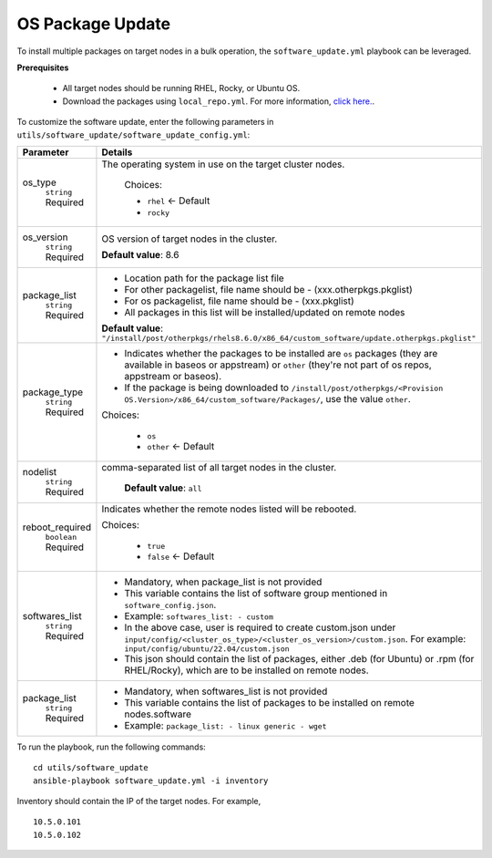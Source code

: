 OS Package Update
++++++++++++++++++

To install multiple packages on target nodes in a bulk operation, the ``software_update.yml`` playbook can be leveraged.

**Prerequisites**

    * All target nodes should be running RHEL, Rocky, or Ubuntu OS.
    * Download the packages using ``local_repo.yml``. For more information, `click here. <../../LocalRepo/index.html>`_.


To customize the software update, enter the following parameters in ``utils/software_update/software_update_config.yml``:

+------------------+----------------------------------------------------------------------------------------------------------------------------------------------------------------------------------------------+
| Parameter        | Details                                                                                                                                                                                      |
+==================+==============================================================================================================================================================================================+
| os_type          | The operating system in use on the target cluster nodes.                                                                                                                                     |
|      ``string``  |                                                                                                                                                                                              |
|      Required    |      Choices:                                                                                                                                                                                |
|                  |                                                                                                                                                                                              |
|                  |      * ``rhel``    <- Default                                                                                                                                                                |
|                  |                                                                                                                                                                                              |
|                  |      * ``rocky``                                                                                                                                                                             |
+------------------+----------------------------------------------------------------------------------------------------------------------------------------------------------------------------------------------+
| os_version       | OS version of target nodes in the cluster.                                                                                                                                                   |
|      ``string``  |                                                                                                                                                                                              |
|      Required    | **Default value**: 8.6                                                                                                                                                                       |
+------------------+----------------------------------------------------------------------------------------------------------------------------------------------------------------------------------------------+
| package_list     | * Location path for the package list file                                                                                                                                                    |
|      ``string``  | * For other packagelist, file name should be -   (xxx.otherpkgs.pkglist)                                                                                                                     |
|      Required    | * For os packagelist, file name should be - (xxx.pkglist)                                                                                                                                    |
|                  | * All packages in this list will be installed/updated on remote nodes                                                                                                                        |
|                  | **Default value**: ``"/install/post/otherpkgs/rhels8.6.0/x86_64/custom_software/update.otherpkgs.pkglist"``                                                                                  |
+------------------+----------------------------------------------------------------------------------------------------------------------------------------------------------------------------------------------+
| package_type     | * Indicates whether the packages to be installed are ``os`` packages (they are available in baseos or appstream) or ``other`` (they're not part of os repos, appstream or baseos).           |
|      ``string``  | * If the package is being downloaded to ``/install/post/otherpkgs/<Provision OS.Version>/x86_64/custom_software/Packages/``, use the value ``other``.                                        |
|      Required    | Choices:                                                                                                                                                                                     |
|                  |                                                                                                                                                                                              |
|                  |      * ``os``                                                                                                                                                                                |
|                  |      * ``other`` <- Default                                                                                                                                                                  |
+------------------+----------------------------------------------------------------------------------------------------------------------------------------------------------------------------------------------+
| nodelist         | comma-separated list of all target nodes in the cluster.                                                                                                                                     |
|      ``string``  |                                                                                                                                                                                              |
|      Required    |      **Default value**: ``all``                                                                                                                                                              |
+------------------+----------------------------------------------------------------------------------------------------------------------------------------------------------------------------------------------+
| reboot_required  | Indicates whether the remote nodes listed will be rebooted.                                                                                                                                  |
|      ``boolean`` |                                                                                                                                                                                              |
|      Required    | Choices:                                                                                                                                                                                     |
|                  |                                                                                                                                                                                              |
|                  |      * ``true``                                                                                                                                                                              |
|                  |      * ``false`` <- Default                                                                                                                                                                  |
+------------------+----------------------------------------------------------------------------------------------------------------------------------------------------------------------------------------------+
| softwares_list   | * Mandatory, when package_list is not provided                                                                                                                                               |
|      ``string``  | * This variable contains the list of software group mentioned in ``software_config.json``.                                                                                                   |
|      Required    | * Example: ``softwares_list: - custom``                                                                                                                                                      |
|                  | * In the above case, user is required to create custom.json under ``input/config/<cluster_os_type>/<cluster_os_version>/custom.json``. For example: ``input/config/ubuntu/22.04/custom.json``|
|                  | * This json should contain the list of packages, either .deb (for Ubuntu) or .rpm (for RHEL/Rocky), which are to be installed on remote nodes.                                               |
+------------------+----------------------------------------------------------------------------------------------------------------------------------------------------------------------------------------------+
| package_list     | * Mandatory, when softwares_list is not provided                                                                                                                                             |
|      ``string``  | * This variable contains the list of packages to be installed on remote nodes.software                                                                                                       |
|      Required    | * Example: ``package_list: - linux generic - wget``                                                                                                                                          |
+------------------+----------------------------------------------------------------------------------------------------------------------------------------------------------------------------------------------+

To run the playbook, run the following commands: ::

    cd utils/software_update
    ansible-playbook software_update.yml -i inventory

Inventory should contain the IP of the target nodes. For example, ::

    10.5.0.101
    10.5.0.102